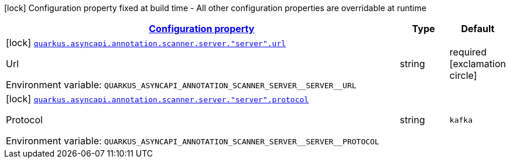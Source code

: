 
:summaryTableId: config-group-io-quarkiverse-asyncapi-annotation-scanner-config-server
[.configuration-legend]
icon:lock[title=Fixed at build time] Configuration property fixed at build time - All other configuration properties are overridable at runtime
[.configuration-reference, cols="80,.^10,.^10"]
|===

h|[[config-group-io-quarkiverse-asyncapi-annotation-scanner-config-server_configuration]]link:#config-group-io-quarkiverse-asyncapi-annotation-scanner-config-server_configuration[Configuration property]

h|Type
h|Default

a|icon:lock[title=Fixed at build time] [[config-group-io-quarkiverse-asyncapi-annotation-scanner-config-server_quarkus.asyncapi.annotation.scanner.server.-server-.url]]`link:#config-group-io-quarkiverse-asyncapi-annotation-scanner-config-server_quarkus.asyncapi.annotation.scanner.server.-server-.url[quarkus.asyncapi.annotation.scanner.server."server".url]`

[.description]
--
Url

ifdef::add-copy-button-to-env-var[]
Environment variable: env_var_with_copy_button:+++QUARKUS_ASYNCAPI_ANNOTATION_SCANNER_SERVER__SERVER__URL+++[]
endif::add-copy-button-to-env-var[]
ifndef::add-copy-button-to-env-var[]
Environment variable: `+++QUARKUS_ASYNCAPI_ANNOTATION_SCANNER_SERVER__SERVER__URL+++`
endif::add-copy-button-to-env-var[]
--|string 
|required icon:exclamation-circle[title=Configuration property is required]


a|icon:lock[title=Fixed at build time] [[config-group-io-quarkiverse-asyncapi-annotation-scanner-config-server_quarkus.asyncapi.annotation.scanner.server.-server-.protocol]]`link:#config-group-io-quarkiverse-asyncapi-annotation-scanner-config-server_quarkus.asyncapi.annotation.scanner.server.-server-.protocol[quarkus.asyncapi.annotation.scanner.server."server".protocol]`

[.description]
--
Protocol

ifdef::add-copy-button-to-env-var[]
Environment variable: env_var_with_copy_button:+++QUARKUS_ASYNCAPI_ANNOTATION_SCANNER_SERVER__SERVER__PROTOCOL+++[]
endif::add-copy-button-to-env-var[]
ifndef::add-copy-button-to-env-var[]
Environment variable: `+++QUARKUS_ASYNCAPI_ANNOTATION_SCANNER_SERVER__SERVER__PROTOCOL+++`
endif::add-copy-button-to-env-var[]
--|string 
|`kafka`

|===